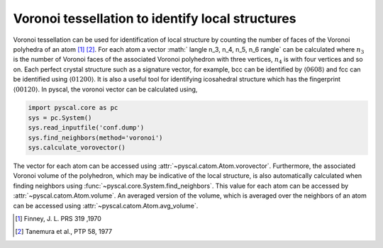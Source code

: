 
Voronoi tessellation to identify local structures
-------------------------------------------------

Voronoi tessellation can be used for identification of local structure by counting the number of faces
of the Voronoi polyhedra of an atom [1]_ [2]_. For each atom a vector :math:` \langle n_3, n_4, n_5, n_6 \rangle` can be calculated
where :math:`n_3` is the number of Voronoi faces of the associated Voronoi polyhedron with three vertices,
:math:`n_4` is with four vertices and so on. Each perfect crystal structure such as a signature vector, for example,
bcc can be identified by :math:`\langle 0 6 0 8 \rangle` and fcc can be identified using :math:`\langle 0 12 0 0 \rangle`.
It is also a useful tool for identifying icosahedral structure which has the fingerprint :math:`\langle 0 0 12 0 \rangle`.
In pyscal, the voronoi vector can be calculated using,

.. code:: python

    import pyscal.core as pc
    sys = pc.System()
    sys.read_inputfile('conf.dump')
    sys.find_neighbors(method='voronoi')
    sys.calculate_vorovector()

The vector for each atom can be accessed using :attr:`~pyscal.catom.Atom.vorovector`. Furthermore, the associated Voronoi
volume of the polyhedron, which may be indicative of the local structure, is also automatically calculated when finding
neighbors using :func:`~pyscal.core.System.find_neighbors`. This value for each atom can be accessed by
:attr:`~pyscal.catom.Atom.volume`. An averaged version of the volume, which is averaged over the neighbors of an atom
can be accessed using :attr:`~pyscal.catom.Atom.avg_volume`.

.. [1] Finney, J. L. PRS 319 ,1970
.. [2] Tanemura et al., PTP 58, 1977
